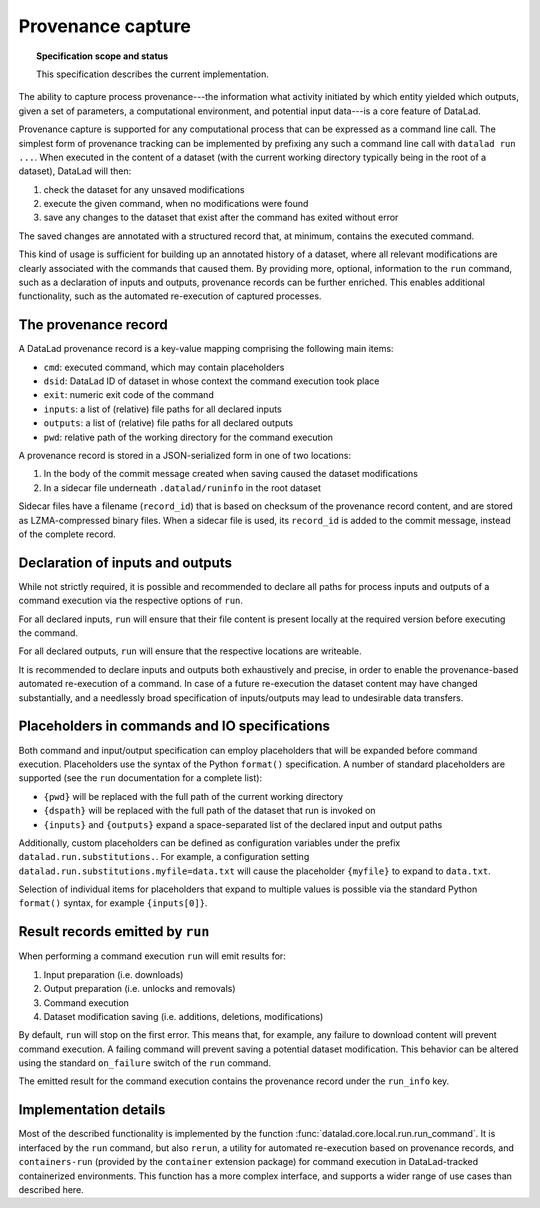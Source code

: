.. -*- mode: rst -*-
.. vi: set ft=rst sts=4 ts=4 sw=4 et tw=79:

.. _chap_design_provenance_capture:

******************
Provenance capture
******************

.. topic:: Specification scope and status

   This specification describes the current implementation.

The ability to capture process provenance---the information what activity
initiated by which entity yielded which outputs, given a set of parameters, a
computational environment, and potential input data---is a core feature of
DataLad.

Provenance capture is supported for any computational process that can be
expressed as a command line call. The simplest form of provenance tracking can
be implemented by prefixing any such a command line call with ``datalad run
...``.  When executed in the content of a dataset (with the current working
directory typically being in the root of a dataset), DataLad will then:

1. check the dataset for any unsaved modifications
2. execute the given command, when no modifications were found
3. save any changes to the dataset that exist after the command has exited without error

The saved changes are annotated with a structured record that, at minimum,
contains the executed command.

This kind of usage is sufficient for building up an annotated history of a
dataset, where all relevant modifications are clearly associated with the
commands that caused them. By providing more, optional, information to the
``run`` command, such as a declaration of inputs and outputs, provenance
records can be further enriched. This enables additional functionality, such as
the automated re-execution of captured processes.


The provenance record
=====================

A DataLad provenance record is a key-value mapping comprising the following
main items:

- ``cmd``: executed command, which may contain placeholders
- ``dsid``: DataLad ID of dataset in whose context the command execution took place
- ``exit``: numeric exit code of the command
- ``inputs``: a list of (relative) file paths for all declared inputs
- ``outputs``: a list of (relative) file paths for all declared outputs
- ``pwd``: relative path of the working directory for the command execution

A provenance record is stored in a JSON-serialized form in one of two locations:

1. In the body of the commit message created when saving caused the dataset modifications
2. In a sidecar file underneath ``.datalad/runinfo`` in the root dataset

Sidecar files have a filename (``record_id``) that is based on checksum of the
provenance record content, and are stored as LZMA-compressed binary files.
When a sidecar file is used, its ``record_id`` is added to the commit message,
instead of the complete record.


Declaration of inputs and outputs
=================================

While not strictly required, it is possible and recommended to declare all
paths for process inputs and outputs of a command execution via the respective
options of ``run``.

For all declared inputs, ``run`` will ensure that their file content is present
locally at the required version before executing the command.

For all declared outputs, ``run`` will ensure that the respective locations are
writeable.

It is recommended to declare inputs and outputs both exhaustively and precise,
in order to enable the provenance-based automated re-execution of a command. In
case of a future re-execution the dataset content may have changed
substantially, and a needlessly broad specification of inputs/outputs may lead
to undesirable data transfers.


Placeholders in commands and IO specifications
==============================================

Both command and input/output specification can employ placeholders that will
be expanded before command execution. Placeholders use the syntax of the Python
``format()`` specification. A number of standard placeholders are supported
(see the ``run`` documentation for a complete list):

- ``{pwd}`` will be replaced with the full path of the current working directory
- ``{dspath}`` will be replaced with the full path of the dataset that run is invoked on
- ``{inputs}`` and ``{outputs}`` expand a space-separated list of the declared input and output paths

Additionally, custom placeholders can be defined as configuration variables
under the prefix ``datalad.run.substitutions.``. For example, a configuration
setting ``datalad.run.substitutions.myfile=data.txt`` will cause the
placeholder ``{myfile}`` to expand to ``data.txt``.

Selection of individual items for placeholders that expand to multiple values
is possible via the standard Python ``format()`` syntax, for example
``{inputs[0]}``.


Result records emitted by ``run``
=================================

When performing a command execution ``run`` will emit results for:

1. Input preparation (i.e. downloads)
2. Output preparation (i.e. unlocks and removals)
3. Command execution
4. Dataset modification saving (i.e. additions, deletions, modifications)

By default, ``run`` will stop on the first error. This means that, for example,
any failure to download content will prevent command execution. A failing
command will prevent saving a potential dataset modification. This behavior can
be altered using the standard ``on_failure`` switch of the ``run`` command.

The emitted result for the command execution contains the provenance record
under the ``run_info`` key.


Implementation details
======================

Most of the described functionality is implemented by the function
:func:`datalad.core.local.run.run_command`. It is interfaced by the ``run``
command, but also ``rerun``, a utility for automated re-execution based on
provenance records, and ``containers-run`` (provided by the ``container``
extension package) for command execution in DataLad-tracked containerized
environments. This function has a more complex interface, and supports a wider
range of use cases than described here.

